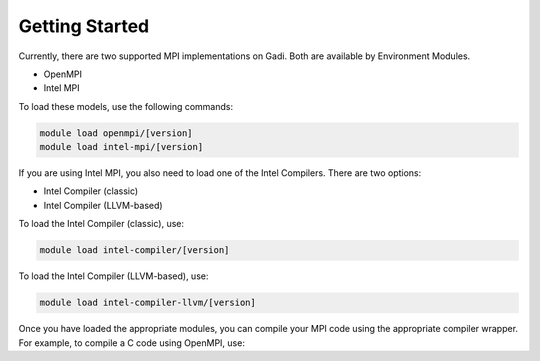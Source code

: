 .. _getting-started:

Getting Started
-------

Currently, there are two supported MPI implementations on Gadi. Both are available by Environment Modules.

* OpenMPI
* Intel MPI

To load these models, use the following commands:

.. code-block:: bash

    module load openmpi/[version]
    module load intel-mpi/[version]
If you are using Intel MPI, you also need to load one of the Intel Compilers. There are two options:

* Intel Compiler (classic)
* Intel Compiler (LLVM-based)

To load the Intel Compiler (classic), use:

.. code-block:: bash

    module load intel-compiler/[version]

To load the Intel Compiler (LLVM-based), use:

.. code-block:: bash

    module load intel-compiler-llvm/[version]

Once you have loaded the appropriate modules, you can compile your MPI code using the appropriate compiler wrapper. For example, to compile a C code using OpenMPI, use: